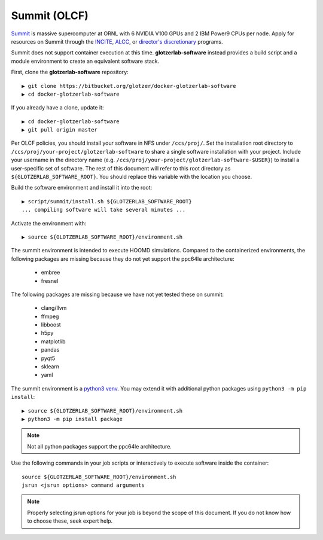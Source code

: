 Summit (OLCF)
-------------

`Summit <https://www.olcf.ornl.gov/for-users/system-user-guides/summit/>`_ is massive supercomputer at ORNL with
6 NVIDIA V100 GPUs and 2 IBM Power9 CPUs per node. Apply for resources on Summit through the
`INCITE <http://www.doeleadershipcomputing.org/>`_,
`ALCC <https://science.energy.gov/ascr/facilities/accessing-ascr-facilities/alcc/>`_, or
`director's discretionary <https://www.olcf.ornl.gov/for-users/documents-forms/olcf-directors-discretion-project-application/#>`_
programs.

Summit does not support container execution at this time. **glotzerlab-software** instead provides a build script
and a module environment to create an equivalent software stack.

First, clone the **glotzerlab-software** repository::

    ▶ git clone https://bitbucket.org/glotzer/docker-glotzerlab-software
    ▶ cd docker-glotzerlab-software

If you already have a clone, update it::

    ▶ cd docker-glotzerlab-software
    ▶ git pull origin master

Per OLCF policies, you should install your software in NFS under ``/ccs/proj/``. Set the installation root directory to
``/ccs/proj/your-project/glotzerlab-software`` to share a single software installation with your project.
Include your username in the directory name (e.g. ``/ccs/proj/your-project/glotzerlab-software-$USER}``)
to install a user-specific set of software. The rest of this document will refer to this
root directory as ``${GLOTZERLAB_SOFTWARE_ROOT}``. You should replace this variable with the location you choose.

Build the software environment and install it into the root::

    ▶ script/summit/install.sh ${GLOTZERLAB_SOFTWARE_ROOT}
    ... compiling software will take several minutes ...

Activate the environment with::

    ▶ source ${GLOTZERLAB_SOFTWARE_ROOT}/environment.sh

The summit environment is intended to execute HOOMD simulations. Compared to the containerized environments,
the following packages are missing because they do not yet support the ppc64le architecture:

  * embree
  * fresnel

The following packages are missing because we have not yet tested these on summit:

  * clang/llvm
  * ffmpeg
  * libboost
  * h5py
  * matplotlib
  * pandas
  * pyqt5
  * sklearn
  * yaml

The summit environment is a `python3 venv <https://docs.python.org/3/library/venv.html>`_. You may extend it with
additional python packages using ``python3 -m pip install``::

    ▶ source ${GLOTZERLAB_SOFTWARE_ROOT}/environment.sh
    ▶ python3 -m pip install package

.. note::

    Not all python packages support the ppc64le architecture.

Use the following commands in your job scripts or interactively to execute software inside the container::

    source ${GLOTZERLAB_SOFTWARE_ROOT}/environment.sh
    jsrun <jsrun options> command arguments

.. note::

    Properly selecting jsrun options for your job is beyond the scope of this document. If you do not know how to
    choose these, seek expert help.
